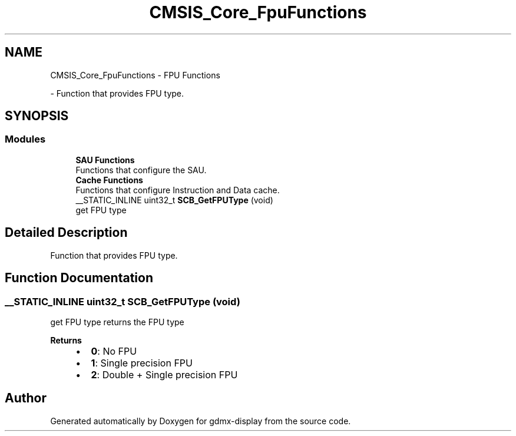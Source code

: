 .TH "CMSIS_Core_FpuFunctions" 3 "Mon May 24 2021" "gdmx-display" \" -*- nroff -*-
.ad l
.nh
.SH NAME
CMSIS_Core_FpuFunctions \- FPU Functions
.PP
 \- Function that provides FPU type\&.  

.SH SYNOPSIS
.br
.PP
.SS "Modules"

.in +1c
.ti -1c
.RI "\fBSAU Functions\fP"
.br
.RI "Functions that configure the SAU\&. "
.ti -1c
.RI "\fBCache Functions\fP"
.br
.RI "Functions that configure Instruction and Data cache\&. "
.in -1c
.in +1c
.ti -1c
.RI "__STATIC_INLINE uint32_t \fBSCB_GetFPUType\fP (void)"
.br
.RI "get FPU type "
.in -1c
.SH "Detailed Description"
.PP 
Function that provides FPU type\&. 


.SH "Function Documentation"
.PP 
.SS "__STATIC_INLINE uint32_t SCB_GetFPUType (void)"

.PP
get FPU type returns the FPU type 
.PP
\fBReturns\fP
.RS 4

.IP "\(bu" 2
\fB0\fP: No FPU
.IP "\(bu" 2
\fB1\fP: Single precision FPU
.IP "\(bu" 2
\fB2\fP: Double + Single precision FPU 
.PP
.RE
.PP

.SH "Author"
.PP 
Generated automatically by Doxygen for gdmx-display from the source code\&.
